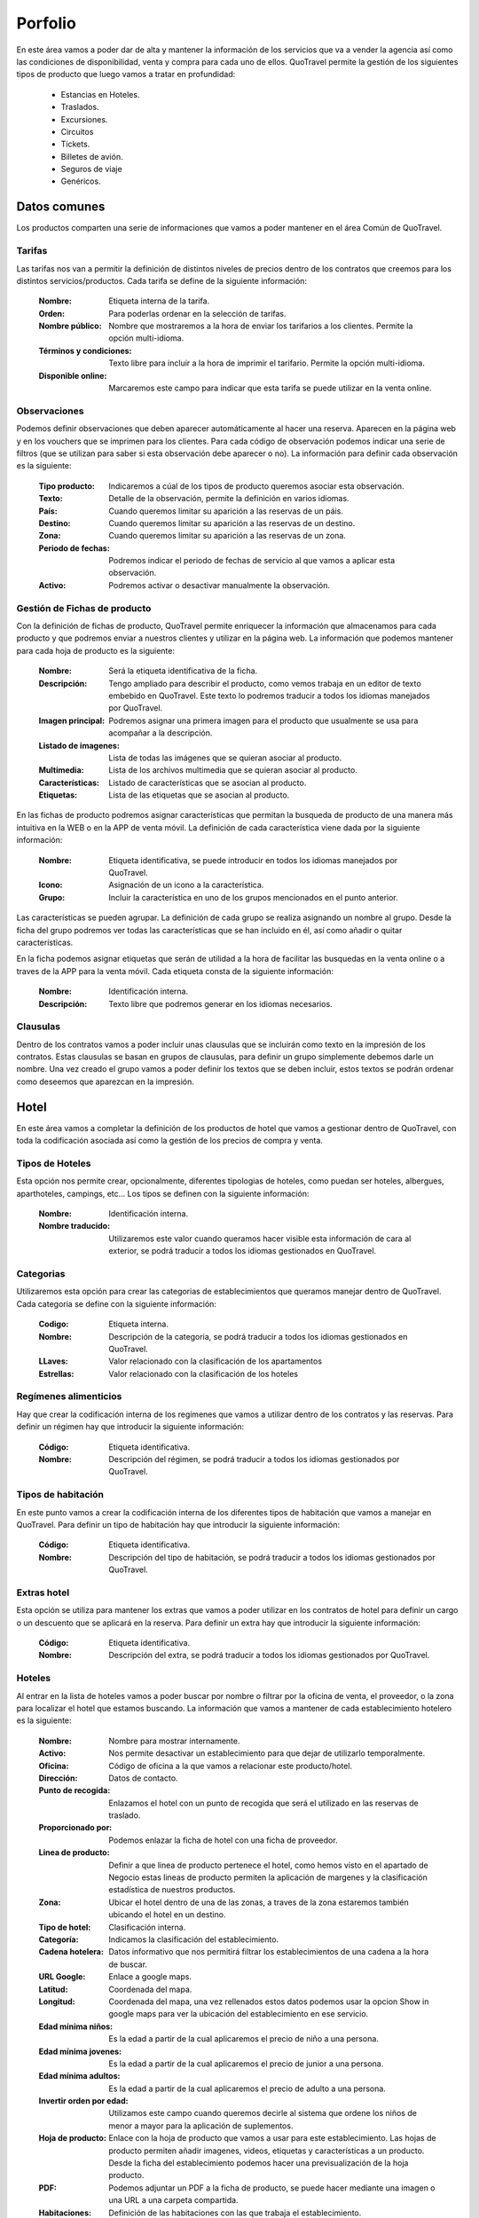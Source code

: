 ########
Porfolio
########
En este área vamos a poder dar de alta y mantener la información de los servicios que va a vender la agencia así como las condiciones de disponibilidad, venta y compra para cada uno de ellos. QuoTravel permite la gestión de los siguientes tipos de producto que luego vamos a tratar en profundidad:

  * Estancias en Hoteles.
  * Traslados. 
  * Excursiones.
  * Circuitos
  * Tickets.
  * Billetes de avión.
  * Seguros de viaje
  * Genéricos.

Datos comunes
=============
Los productos comparten una serie de informaciones que vamos a poder mantener en el área Común de QuoTravel.

Tarifas
-------
Las tarifas nos van a permitir la definición de distintos niveles de precios dentro de los contratos que creemos para los distintos servicios/productos. Cada tarifa se define de la siguiente información:

  :Nombre: Etiqueta interna de la tarifa.
  :Orden: Para poderlas ordenar en la selección de tarifas.

  :Nombre público: Nombre que mostraremos a la hora de enviar los tarifarios a los clientes. Permite la opción multi-idioma.
  :Términos y condiciones: Texto libre para incluir a la hora de imprimir el tarifario. Permite la opción multi-idioma.
  :Disponible online: Marcaremos este campo para indicar que esta tarifa se puede utilizar en la venta online.

Observaciones
-------------
Podemos definir observaciones que deben aparecer automáticamente al hacer una reserva. Aparecen en la página web y en los vouchers que se imprimen para los clientes. Para cada código de observación podemos indicar una serie de filtros (que se utilizan para saber si esta observación debe aparecer o no). La información para definir cada observación es la siguiente:

  :Tipo producto: Indicaremos a cúal de los tipos de producto queremos asociar esta observación.
  :Texto: Detalle de la observación, permite la definición en varios idiomas.

  :País: Cuando queremos limitar su aparición a las reservas de un páis.
  :Destino: Cuando queremos limitar su aparición a las reservas de un destino.
  :Zona: Cuando queremos limitar su aparición a las reservas de un zona.

  :Periodo de fechas: Podremos indicar el periodo de fechas de servicio al que vamos a aplicar esta observación.
  :Activo: Podremos activar o desactivar manualmente la observación.

Gestión de Fichas de producto
-----------------------------
Con la definición de fichas de producto, QuoTravel permite enriquecer la información que almacenamos para cada producto y que podremos enviar a nuestros clientes y utilizar en la página web. La información que podemos mantener para cada hoja de producto es la siguiente:

  :Nombre: Será la etiqueta identificativa de la ficha.
  :Descripción: Tengo ampliado para describir el producto, como vemos trabaja en un editor de texto embebido en QuoTravel. Este texto lo podremos traducir a todos los idiomas manejados por QuoTravel.
  :Imagen principal: Podremos asignar una primera imagen para el producto que usualmente se usa para acompañar a la descripción.
  :Listado de imagenes: Lista de todas las imágenes que se quieran asociar al producto.
  :Multimedia: Lista de los archivos multimedia que se quieran asociar al producto.
  :Características: Listado de características que se asocian al producto.
  :Etiquetas: Lista de las etiquetas que se asocian al producto.

En las fichas de producto podremos asignar características que permitan la busqueda de producto de una manera más intuitiva en la WEB o en la APP de venta móvil. La definición de cada característica viene dada por la siguiente información:

  :Nombre: Etiqueta identificativa, se puede introducir en todos los idiomas manejados por QuoTravel.
  :Icono: Asignación de un icono a la característica.
  :Grupo: Incluir la característica en uno de los grupos mencionados en el punto anterior.

Las características se pueden agrupar. La definición de cada grupo se realiza asignando un nombre al grupo. Desde la ficha del grupo podremos ver todas las características que se han incluido en él, así como añadir o quitar características.

En la ficha podemos asignar etiquetas que serán de utilidad a la hora de facilitar las busquedas en la venta online o a traves de la APP para la venta móvil. Cada etiqueta consta de la siguiente información:

  :Nombre: Identificación interna.
  :Descripción: Texto libre que podremos generar en los idiomas necesarios.

Clausulas
---------
Dentro de los contratos vamos a poder incluir unas clausulas que se incluirán como texto en la impresión de los contratos. Estas clausulas se basan en grupos de clausulas, para definir un grupo simplemente debemos darle un nombre. Una vez creado el grupo vamos a poder definir los textos que se deben incluir, estos textos se podrán ordenar como deseemos que aparezcan en la impresión. 

Hotel
=====
En este área vamos a completar la definición de los productos de hotel que vamos a gestionar dentro de QuoTravel, con toda la codificación asociada así como la gestión de los precios de compra y venta. 

Tipos de Hoteles
----------------
Esta opción nos permite crear, opcionalmente, diferentes tipologias de hoteles, como puedan ser hoteles, albergues, aparthoteles, campings, etc... Los tipos se definen con la siguiente información:

  :Nombre: Identificación interna.
  :Nombre traducido: Utilizaremos este valor cuando queramos hacer visible esta información de cara al exterior, se podrá traducir a todos los idiomas gestionados en QuoTravel.

Categorias
----------
Utilizaremos esta opción para crear las categorias de establecimientos que queramos manejar dentro de QuoTravel. Cada categoria se define con la siguiente información:

  :Codigo: Etiqueta interna.
  :Nombre: Descripción de la categoria, se podrá traducir a todos los idiomas gestionados en QuoTravel.
  :LLaves: Valor relacionado con la clasificación de los apartamentos
  :Estrellas: Valor relacionado con la clasificación de los hoteles

Regímenes alimenticios
----------------------
Hay que crear la codificación interna de los regímenes que vamos a utilizar dentro de los contratos y las reservas. Para definir un régimen hay que introducir la siguiente información:

  :Código: Etiqueta identificativa.
  :Nombre: Descripción del régimen, se podrá traducir a todos los idiomas gestionados por QuoTravel. 

Tipos de habitación
-------------------
En este punto vamos a crear la codificación interna de los diferentes tipos de habitación que vamos a manejar en QuoTravel. Para definir un tipo de habitación hay que introducir la siguiente información:

  :Código: Etiqueta identificativa.
  :Nombre: Descripción del tipo de habitación, se podrá traducir a todos los idiomas gestionados por QuoTravel.

Extras hotel
------------
Esta opción se utiliza para mantener los extras que vamos a poder utilizar en los contratos de hotel para definir un cargo o un descuento que se aplicará en la reserva. Para definir un extra hay que introducir la siguiente información:

  :Código: Etiqueta identificativa.
  :Nombre: Descripción del extra, se podrá traducir a todos los idiomas gestionados por QuoTravel.

Hoteles
-------
Al entrar en la lista de hoteles vamos a poder buscar por nombre o filtrar por la oficina de venta, el proveedor, o la zona para localizar el hotel que estamos buscando. La información que vamos a mantener de cada establecimiento hotelero es la siguiente:

  :Nombre: Nombre para mostrar internamente.
  :Activo: Nos permite desactivar un establecimiento para que dejar de utilizarlo temporalmente.
  :Oficina: Código de oficina a la que vamos a relacionar este producto/hotel.
  :Dirección: Datos de contacto.
  :Punto de recogida: Enlazamos el hotel con un punto de recogida que será el utilizado en las reservas de traslado.

  :Proporcionado por: Podemos enlazar la ficha de hotel con una ficha de proveedor.
  :Linea de producto: Definir a que linea de producto pertenece el hotel, como hemos visto en el apartado de Negocio estas lineas de producto permiten la aplicación de margenes y la clasificación estadística de nuestros productos.
  :Zona: Ubicar el hotel dentro de una de las zonas, a traves de la zona estaremos también ubicando el hotel en un destino.

  :Tipo de hotel: Clasificación interna.
  :Categoría: Indicamos la clasificación del establecimiento.
  :Cadena hotelera: Datos informativo que nos permitirá filtrar los establecimientos de una cadena a la hora de buscar.

  :URL Google: Enlace a google maps.
  :Latitud: Coordenada del mapa.
  :Longitud: Coordenada del mapa, una vez rellenados estos datos podemos usar la opcion Show in google maps para ver la ubicación del establecimiento en ese servicio.

  :Edad mínima niños: Es la edad a partir de la cual aplicaremos el precio de niño a una persona.
  :Edad mínima jovenes: Es la edad a partir de la cual aplicaremos el precio de junior a una persona.
  :Edad mínima adultos: Es la edad a partir de la cual aplicaremos el precio de adulto a una persona.
  :Invertir orden por edad: Utilizamos este campo cuando queremos decirle al sistema que ordene los niños de menor a mayor para la aplicación de suplementos. 

  :Hoja de producto: Enlace con la hoja de producto que vamos a usar para este establecimiento. Las hojas de producto permiten añadir imagenes, videos, etiquetas y características a un producto. Desde la ficha del establecimiento podemos hacer una previsualización de la hoja producto.
  :PDF: Podemos adjuntar un PDF a la ficha de producto, se puede hacer mediante una imagen o una URL a una carpeta compartida.

  :Habitaciones: Definición de las habitaciones con las que trabaja el establecimiento.
  :Regímenes: Definición de los regímenes alimenticios con las que trabaja el establecimiento. Dentro del hotel un régimen podrá tener una descripción propia y un orden para la impresión de los contratos.
  :Cupos: Creación de los distintos cupos que vamos a poder usar en el establecimiento.

En la lista de los hoteles tenemos una opción para crear un punto de recogida para cada establecimiento automatizando esta tarea necesaria para trabajar con los traslados. 

Habitaciones hotel
------------------
Dentro del hotel podemos personalizar la información de los tipos de habitación genéricos que hemos creado. La información que podemos mantener es la siguiente:

  :Orden: Decidir el orden de aparición en la impresión.
  :Tipo: Seleccionar el tipo de habitación de entre los genéricos creados en este mismo menú.
  :Descripción: Texto libre que podemos traducir a todos los idiomas gestionados por QuoTravel.
  :Foto: Se puede asociar una imagen a cada tipo de habitación, se puede incluir como una URL a una ruta compartida o directamente como una imagen.

  :Bebes permitidos: Podemos configurar las habitaciones para no aceptar reservas con Bebes. 
  :Niños permitidos: Podemos configurar las habitaciones para no aceptar reservas con Niños. 
  :Bebes ocupan cama: Indicamos si en las habitaciones que permiten bebes vamos a tenerlos en cuenta en la ocupación.

  :Cupo propietario: Utilizaremos esta opción en casos como las individuales que descuentan del cupo de las dobles. Este ejemplo lo que se haria es indicar el código de la doble en este campo.

  :Capacidades máximas: QuoTravel permite la definición de varias combinaciones de tipos de persona a la hora de definir la capacidad máxima de cada tipo de habitación.
  :Mínimo paxes: En aquellos contratos con precio por persona esta cantidad se aplicará para calcular la reserva.
  :Mínimo adultos para descuento niños: Indicar la cantidad de adultos necesarios para poder aplicar un suplementos a los niños que haya en ese tipo de habitación.

Regímenes alimenticios hotel
----------------------------
Dentro del hotel podemos personalizar la información de los regímenes alimenticios genéricos que hemos creado. La información que podemos mantener es la siguiente:

  :Orden: Decidir el orden de aparición en la impresión.
  :Tipo: Seleccionar el tipo de régimen de entre los genéricos creados en este mismo menú.
  :Descripción: Texto libre que podemos traducir a todos los idiomas gestionados por QuoTravel.

Extras permitidos en hotel
--------------------------
Mediante esta opción vamos a definir los extras permitidos en cada hotel. La información que podemos mantener es la siguiente:

  :Tipo: Enlace con la tabla de códigos genéricos definidos en este menú.
  :Descripción: Texto libre que podemos traducir a todos los idiomas gestionados por QuoTravel.
  :Opcional: Cuando este campo no esté marcado le estamos diciendo al sistema que este extra se aplicará todas reservas de ese hotel.
  :Solo uso interno: Para marcar aquellos extras que no queremos que se puedan usar desde la web.

Paros de venta  
--------------
Con esta opción gestionaremos los paros de venta recibidos de los hoteles y que afectarán a la posibilidad de crear reservas en QuoTravel. Esta consulta permite la visualización de todos los paros de venta dados de alta en el sistema. Los criterios de definición de un paro de venta son:

  :Hotel: Todo paro de venta tiene que estar asociado a un hotel. Al seleccionar el hotel se nos muestra el calendario mostrando el mes actual y el siguiente permitiendo a partir de ahí que el usuario se mueva líbremente cambiando de periodo. 
  :Agencia: En aquellos casos que interese podremos hacer un paro de ventas que solamente afecta a una agencia.
  :habitación: Si dejamos este campo en blanco quiere decir que estamos afectando a todas las habitaciones del hotel.
  :Regimen: Cuando sea necesario podemos incluir el regimen como criterio a la hora de cerrar o reabrir ventas. 
  :Periodo fechas: Con las fechas desde y hasta definimos el periodo de aplicación, ambas fechas son obligatorias.
  :On Request: Con esta marca le decimos a QuoTravel que no estamos cerrando si no que las reservas creadas quedan en estado On Request.

Desde el calendario tenemos tres acciones disponibles:

  :Cerrar: Crear el registro de cierre de ventas. Si ponemos el cursor sobre uno día veremos como en la parte inferior se muestran todas las operaciones de paros de venta.
  :Abrir: Cuando se quieran reabrir las ventas de un periodo cerrado anteriomente.
  :Deshacer: Esta herramienta permite deshacer, dejando sin efecto, las operaciones de cierre o apertura hechas en el hotel.

Gestión de cupos
----------------
Esta opción nos proporciona un calendario donde poder ver y actualizar la información de los cupos de cada hotel, permitiendo la definición de varios cupos sobre cada hotel. Los criterios de definición de una actualización de cupo son:

  :Hotel:  Toda actualización de cupo tiene que estar asociado a un hotel. Al seleccionar el hotel se nos muestra el calendario mostrando el mes actual y el siguiente permitiendo a partir de ahí que el usuario se mueva líbremente cambiando de periodo. Para cada día podremos ver la cantidad de habitaciones así como las reservas On Request y las disponibles.
  :Cupo: Asociar la operación a un código de cupo.
  :Agencia: En aquellos casos que interese podremos hacer una actualización que solamente afecta a una agencia.
  :Habitación: En la gestión de cupos el código es obligatorio.
  :Periodo fechas: Con las fechas desde y hasta definimos el periodo de aplicación, ambas fechas son obligatorias.
  :Cantidad: Indicar cual es la cantidad que queremos dejar. 

Con la acción Set vamos a aplicar la cantidad de habitaciones en el hotel, habitación y periodo especificado.

Adicionalmente disponemos de una consulta de consumo de cupos donde el usuario puede ver aquellos hoteles que tengan una determinada cantidad de habitaciones libres, en un periodo de fechas, lo que es una herramienta util a la hora de responder a una petición de reserva.

Contratos hotel
---------------
En QuoTravel vamos a poder mantener la información de todos los contratos relacionados con los hoteles con lo que trabaja la agencia. Para poder vender un producto tenemos dos opciones:

  * Cargar un contrato de venta
  * Cargar un contrato de compra y definir un margen para la linea de producto de ese hotel.

Esto es, podemos vender sin que exista contrato de compra o sin que exista contrato de venta. Realmente la venta es independiente de la compra, a no ser que en el contrato de venta explicitemos que, para ese contrato de venta, deben utilizarse exactamente uno o varios contratos de compra determinados.

Contratos compra hotel
**********************
En estos contratos vamos a mantener las condiciones en que compramos el producto, en cada uno de los contratos vamos a poder mantener la siguiente información, agrupada en distintas secciones:

  - General
    :Tarifa: Definiremos a que nivel de tarifa aplica este contrato.
    :Vendible con markup: Este contrato servirá de base a la venta mediante aplicando los margenes de las agencias o grupos de agencias.
    :Tipo de precio: Podemos trabajar con precios netos o con precios venta al público.
    :Fee x reserva: Precio que aplicaremos a cada reserva, adicional a los distintos precios definidos en el contrato.
    :Precios iva incluido: Para indicar que los precios que se introducen en el contrato ya llevan los impuestos incluidos. 
    :Divisa: Código de la divisa en que están introducidos los precios.
    :Concepto facturación: Enlace con la definición de los impuestos que aplicarán en este contrato.
    :Línea de productos: Indicaremos a que linea de productos aplica el contrato, de esta manera podemos comprar el mismo hotel a distintos precios en función de este concepto de QuoTravel.
    :Fechas de validez: Periodo de fechas cubierto por el contrato.
    :Fechas de venta: Periodo de ventas en el que aplicaremos este contrato.
    :Hotel: Hotel del contrato.
    
    :Comentarios: Campos en los que podemos indicar unos textos libres con comentarios internos o algún termino especial del contrato.
    :Cupo: Definiremos de que cupo van a consumir las reservas de este contrato.
    :Cupo de seguridad: Definiremos cual es el cupo de seguridad que tendremos para las reservas de este contrato. Este cupo de seguridad se aplicará en caso de existir un paro de ventas. 
    :Porcentaje incremento: //TODO: Pendiente MPEREZ
    :PDF en ingles: Cuando queramos que la generación del PDF, con los datos del contrato, se haga en ingles.
    :Max. personas por reserva: Cantidad máxima de personas que aceptaremos en una reserva para poder aplicar este contrato.
    :Max. habitaciones por reserva: Cantidad máxima de habitaciones.
    :Permite precios ceo: //TODO: Pendiente MPEREZ

  - Relaciones, con los datos introducidos en esta sección vamos a limitar las reservas que pueden utilizar este contrato.
    :Oficina: Todo contrato debe estar relacionado con una de las oficinas de la compañia.
    :Proveedor: Empresa que nos va a facturar el coste de las reservas.
    :Agencias permitidas: Podemos relacionar el contrato con agencias, de manera individual, o mediante grupos de agencias. 
    :Mercados permitidos: Podemos relacionar el contrato con alguno de los mercados creados anteriormente.
    :Marcas: Podemos relacionar el contrato con alguna de nuestras marcas.
    :Agencias prohibidas: En aquellos casos en que sea más sencillo, podemos utilizar una lista de agencias o grupos de agencias prohibidas en lugar de las permitidas.
    :Mercados prohibidos: De igual manera lo podemos hacer con los mercados de origen.

  - Firma, almacenamiento informativo de los datos relativos a la firma del contrato. Estos datos se pueden obtener mediante la integración con Docusign.
    :Firmado en: Lugar de la firma.
    :Proveedor firmado por: Representante del proveedor.
    :Representante empresa: Representante de la agencia.
    :Fecha firma: Momento de la firma.
    :ID Docusign: Identificación recibida de la plataforma Docusign.
    :Enviado: Fecha de envío. 
    :Firmado: Fecha de la firma
    :Firmado por: Identificación de la persona que firmó el contrato.

  - Comisiones
    :Condiciones de comisión: Relación con la tabla de comisiones en caso de que existan. Para más información puede consultar el apartado Comisiones dentro de Reglas de negocio.

  - Pago
    :Terminos de pago: Estableceremos cuales son las condiciones de pago de costes asociados con este contrato. Para más información puede consultar el apartado Terminos de pago dentro de Financiero.

  - Adjuntos, dentro de esta área vamos a poder adjuntar todos aquellos ficheros que queramos tener a mano sin necesidad de salir de la aplicación.

  - Cancelación
    :Reglas de cancelación: Podemos definir unas reglas de cancelación propias para cada contrato. 

  - Clausulas, podemos introducir una serie de clausulas de texto libre que se utilizarán en la impresion en pdf del contrato.

  - Contratos relacionados, usaremos este área cuando queramos crear una linea para relacionar el uso de contratos de compra y contratos de venta de manera conjunta.

  - Fechas de vencimiento, área informativa para usar cuando el contrato tenga asociado un calendario de pagos predefinido con el proveedor.
    :Agente: Será el agente financiero al que se tiene que hacer el pago. 
    :Tipo: Podemos establecer si se trata de un pago o un cobro.
    :Fecha: Vencimiento del pago.
    :Importe: Monto del pago.
    :Pagado: Marcar cuando se haya realizado el pago. 

  - Previsión, cuando se quiere introducir una previsión de ocupación.

  - Ofertas, acceso de consulta a las ofertas que se hayan introducido para el hotel

  - Garantia, para poder marcar el contrato como contrato garantizado con el proveedor, hace que se facturen solo los extras (Terceras personas, régimen, ...)

  - Temporadas, dentro de los contratos tenemos que crear las temporadas para cubrir el periodo de fechas del contrato, tendremos que abrir tantas temporadas como precios o condiciones distintas tengamos. Cada temporada se define por un código y puede cubrir un periodo de fechas o varios de ellos, para cada periodo habrá que indicar los días de la semana a los que afecta.
 
  - Precios, dentro de cada temporada QuoTravel nos presenta todas las combinaciones entre las habitaciones definidas para el hotel y los régimenes alimenticios para facilitar la introducción de los precios de esa temporada.
    :Precio habitación: Precio unitario de la habitación.
    :Precio uso individual: Variación de precio cuando en la habitación se aloje una sola persona. Podemos especificar un precio o una variación porcentual (+30.0% o -15.0%).
    :Precio adulto: Precio unitario del alojamiento de cada persona de tipo adulto.
    :Precio comida adulto: Precio unitario correspondiente al regimen, para cada persona de tipo adulto.
    :Precio adulto extra: Variación de precio a partir del tercer adulto.
    :Precio niño: Precio unitario del alojamiento de cada persona de tipo niño.
    :Precio comida niño: Precio unitario correspondiente al regimen, para cada persona de tipo niño.
    :Precio niño extra: Variación de precio a partir del tercer niño.
    :Precio junior: Precio unitario del alojamiento de cada persona de tipo junior.
    :Precio comida junior: Precio unitario correspondiente al regimen, para cada persona de tipo junior.
    :Precio junior extra: Variación de precio a partir del tercer junior.   
    :Precio infant: Precio unitario del alojamiento de cada persona de tipo infant/bebe.
    :Precio comida infant: Precio unitario correspondiente al regimen, para cada persona de tipo infant/bebe.
    :Precio infant extra: Variación de precio a partir del tercer infant.

  - Mínimo de estancias, definición de las posibles restricciones de duración de una reserva para ser aceptada por el proveedor.
    :Periodo de fechas: Las condiciones podrán variar dentro del contrato.
    :Noches: Cantidad mínima de noches en el hotel. 
    :On Request: Podremos indicar que la reserva entra pero queda en estado On Request hasta que el proveedor conteste a nuestra petición.
    :Porcentaje: Extra coste que tendremos que aplicar a las reservas que no cumplan la restricción que estamos definiendo. En este caso será un porcentaje que aplicaremos sobre el total del coste de la reserva.
    :Valor: Extra coste que tendremos que aplicar a las reservas que no cumplan la restricción que estamos definiendo. En este caso será un precio que aplicaremos en función del siguiente campo.
    :Por: Para definir si el campo Valor se aplica por Persona, Habitación, Adulto o Niño.
    :Habitaciones: Podemos escoger los tipos de habitación a los que afecta está definición de estancias mínimas.
    :Regímenes: Podemos escoger los regímenes a los que afecta esta definición de estancias mínimas.
    
  - Release, definición de las reglas de release que aplican dentro del contrato.
    :Periodo de fechas: Las condiciones de release pueden variar dentro del contrato
    :Release: Cantidad de días de cada condición
    :Habitaciones: Podemos escoger los tipos de habitación a los que afecta este release.

  - Controles de checkin / checkout, definición de aquellas condiciones especiales que puedan afectar a la aceptación de una reserva.
    :Periodo de fechas: Las condiciones de release pueden variar dentro del contrato
    :On Request: Podremos indicar que la reserva entra pero queda en estado On Request hasta que el proveedor conteste a nuestra petición.
    :Dias de la semana: Selección de los dias que debe cumplir la reserva para ser aceptada
    :Checkin: Para inidicar que la limitación afecta a la entrada de la reserva.
    :Checkout: Para inidicar que la limitación afecta a la salida de la reserva.
    :Estancia: Para inidicar que la limitación afecta a la estancia de la reserva.

  - Suplementos, mantenimiento de los extras y suplementos que se han definido en el contrato.
    :Orden: Utilizando este campo podemos definir como se aplican los suplementos en aquellas reservas a las que aplique más de un suplemento.
    :Periodo de fechas: Definición del periodo de aplicación.
    :Extra: Código del extra
    :Afectado por ofertas: En caso de que marquemos este campo, cuando haya una oferta porcentual o de sustitución tendrá en cuento el importe producido por este suplemento.
    :Por: Las opciones son Persona, Habitación, Adulto o Niño.
    :Alcance: Las opciones son Noche o Reserva.
